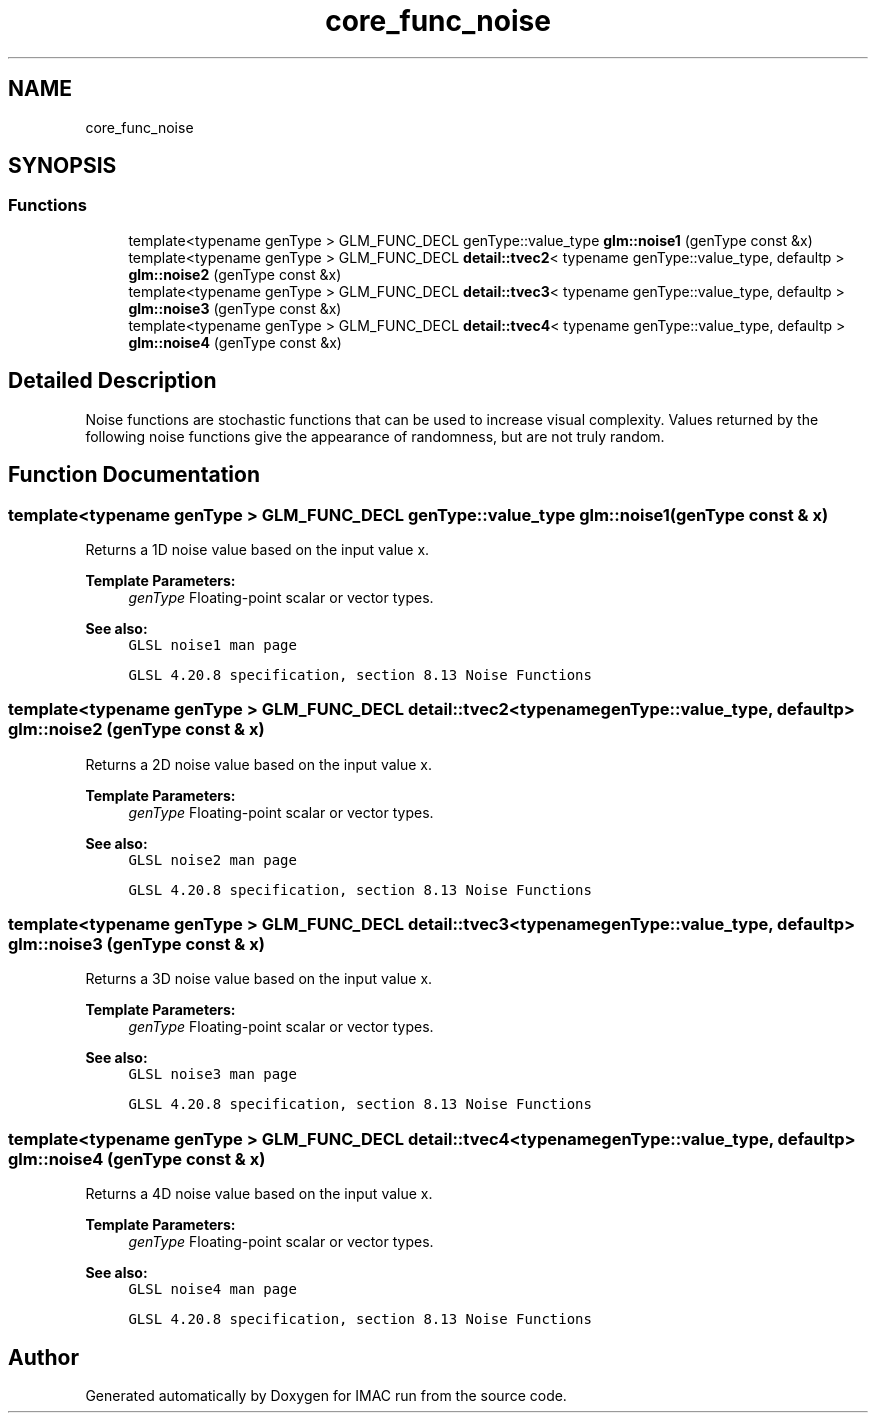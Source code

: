 .TH "core_func_noise" 3 "Tue Dec 18 2018" "IMAC run" \" -*- nroff -*-
.ad l
.nh
.SH NAME
core_func_noise
.SH SYNOPSIS
.br
.PP
.SS "Functions"

.in +1c
.ti -1c
.RI "template<typename genType > GLM_FUNC_DECL genType::value_type \fBglm::noise1\fP (genType const &x)"
.br
.ti -1c
.RI "template<typename genType > GLM_FUNC_DECL \fBdetail::tvec2\fP< typename genType::value_type, defaultp > \fBglm::noise2\fP (genType const &x)"
.br
.ti -1c
.RI "template<typename genType > GLM_FUNC_DECL \fBdetail::tvec3\fP< typename genType::value_type, defaultp > \fBglm::noise3\fP (genType const &x)"
.br
.ti -1c
.RI "template<typename genType > GLM_FUNC_DECL \fBdetail::tvec4\fP< typename genType::value_type, defaultp > \fBglm::noise4\fP (genType const &x)"
.br
.in -1c
.SH "Detailed Description"
.PP 
Noise functions are stochastic functions that can be used to increase visual complexity\&. Values returned by the following noise functions give the appearance of randomness, but are not truly random\&. 
.SH "Function Documentation"
.PP 
.SS "template<typename genType > GLM_FUNC_DECL genType::value_type glm::noise1 (genType const & x)"
Returns a 1D noise value based on the input value x\&.
.PP
\fBTemplate Parameters:\fP
.RS 4
\fIgenType\fP Floating-point scalar or vector types\&.
.RE
.PP
\fBSee also:\fP
.RS 4
\fCGLSL noise1 man page\fP 
.PP
\fCGLSL 4\&.20\&.8 specification, section 8\&.13 Noise Functions\fP 
.RE
.PP

.SS "template<typename genType > GLM_FUNC_DECL \fBdetail::tvec2\fP<typename genType::value_type, defaultp> glm::noise2 (genType const & x)"
Returns a 2D noise value based on the input value x\&.
.PP
\fBTemplate Parameters:\fP
.RS 4
\fIgenType\fP Floating-point scalar or vector types\&.
.RE
.PP
\fBSee also:\fP
.RS 4
\fCGLSL noise2 man page\fP 
.PP
\fCGLSL 4\&.20\&.8 specification, section 8\&.13 Noise Functions\fP 
.RE
.PP

.SS "template<typename genType > GLM_FUNC_DECL \fBdetail::tvec3\fP<typename genType::value_type, defaultp> glm::noise3 (genType const & x)"
Returns a 3D noise value based on the input value x\&.
.PP
\fBTemplate Parameters:\fP
.RS 4
\fIgenType\fP Floating-point scalar or vector types\&.
.RE
.PP
\fBSee also:\fP
.RS 4
\fCGLSL noise3 man page\fP 
.PP
\fCGLSL 4\&.20\&.8 specification, section 8\&.13 Noise Functions\fP 
.RE
.PP

.SS "template<typename genType > GLM_FUNC_DECL \fBdetail::tvec4\fP<typename genType::value_type, defaultp> glm::noise4 (genType const & x)"
Returns a 4D noise value based on the input value x\&.
.PP
\fBTemplate Parameters:\fP
.RS 4
\fIgenType\fP Floating-point scalar or vector types\&.
.RE
.PP
\fBSee also:\fP
.RS 4
\fCGLSL noise4 man page\fP 
.PP
\fCGLSL 4\&.20\&.8 specification, section 8\&.13 Noise Functions\fP 
.RE
.PP

.SH "Author"
.PP 
Generated automatically by Doxygen for IMAC run from the source code\&.
